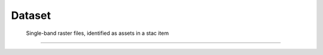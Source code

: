 .. _dataset:

Dataset
+++++++

.. _datasetstacitem:

 Single-band raster files, identified as assets in a stac item
--------------------------------------------------------------
